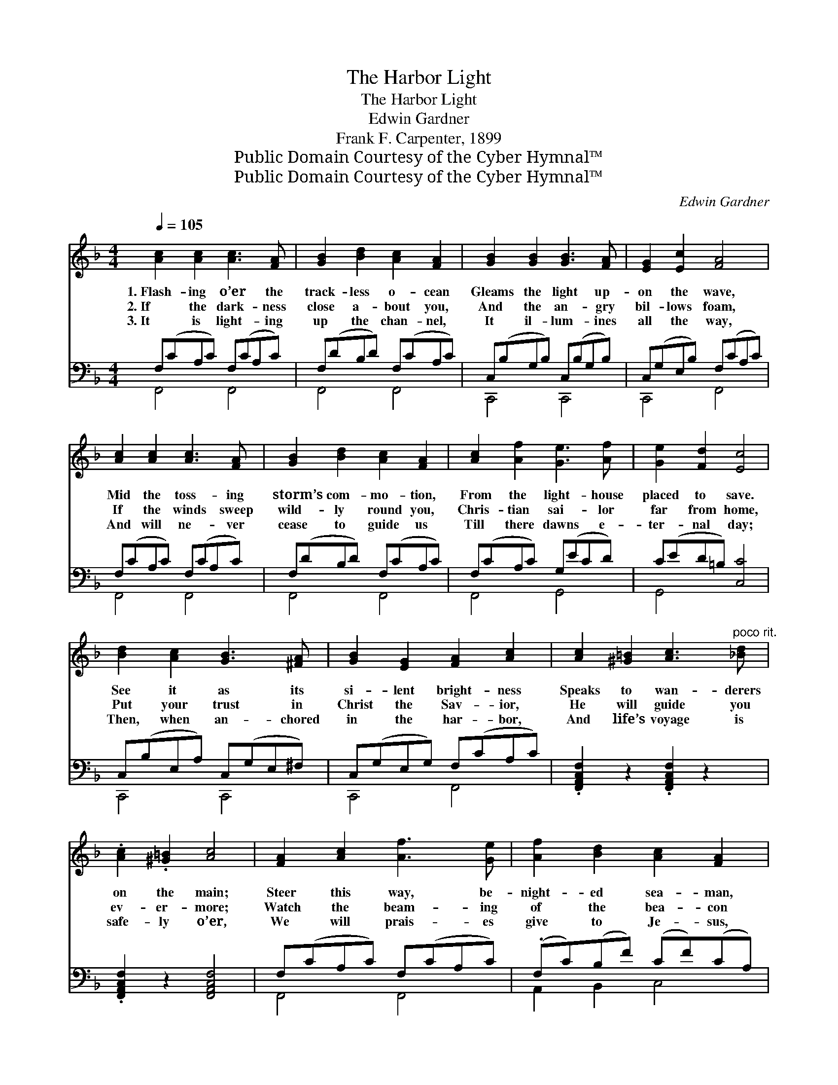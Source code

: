 X:1
T:The Harbor Light
T:The Harbor Light
T:Edwin Gardner
T:Frank F. Carpenter, 1899
T:Public Domain Courtesy of the Cyber Hymnal™
T:Public Domain Courtesy of the Cyber Hymnal™
C:Edwin Gardner
Z:Public Domain
Z:Courtesy of the Cyber Hymnal™
%%score ( 1 2 ) ( 3 4 )
L:1/8
Q:1/4=105
M:4/4
K:F
V:1 treble 
V:2 treble 
V:3 bass 
V:4 bass 
V:1
 [Ac]2 [Ac]2 [Ac]3 [FA] | [GB]2 [Bd]2 [Ac]2 [FA]2 | [GB]2 [GB]2 [GB]3 [FA] | [EG]2 [Ec]2 [FA]4 | %4
w: 1.~Flash- ing o’er the|track- less o- cean|Gleams the light up-|on the wave,|
w: 2.~If the dark- ness|close a- bout you,|And the an- gry|bil- lows foam,|
w: 3.~It is light- ing|up the chan- nel,|It il- lum- ines|all the way,|
 [Ac]2 [Ac]2 [Ac]3 [FA] | [GB]2 [Bd]2 [Ac]2 [FA]2 | [Ac]2 [Af]2 [Ge]3 [Af] | [Ge]2 [Fd]2 [Ec]4 | %8
w: Mid the toss- ing|storm’s com- mo- tion,|From the light- house|placed to save.|
w: If the winds sweep|wild- ly round you,|Chris- tian sai- lor|far from home,|
w: And will ne- ver|cease to guide us|Till there dawns e-|ter- nal day;|
 [Bd]2 [Ac]2 [GB]3 [^FA] | [GB]2 [EG]2 [FA]2 [Ac]2 | [Ac]2 [^G=B]2 [Ac]3"^poco rit." [_Bd] | %11
w: See it as its|si- lent bright- ness|Speaks to wan- derers|
w: Put your trust in|Christ the Sav- ior,|He will guide you|
w: Then, when an- chored|in the har- bor,|And life’s voyage is|
 .[Ac]2 .[^G=B]2 [Ac]4 | [FA]2 [Ac]2 [Af]3 [Ge] | [Af]2 [Bd]2 [Ac]2 [FA]2 | %14
w: on the main;|Steer this way, be-|night- ed sea- man,|
w: ev- er- more;|Watch the beam- ing|of the bea- con|
w: safe- ly o’er,|We will prais- es|give to Je- sus,|
"^riten." F2 (F>G) A3 A | F4 [EG]4 | !fermata![A,CF]6 z2 |"^Inst." F2 F2 (FC) (FA) || %18
w: If the * port you’d|safe- ly|gain.||
w: From the * light- house|on the|shore.||
w: For the * light a-|long the|shore.||
"^Refrain" [Ec]2 [Fc]2 [Gc]3"^Poco animato" [Bc] | [Ac]2 [Gc]2 [Fc]2 [FA]2 | %20
w: ||
w: ||
w: Look to Je- sus,|Chris- tian sai- lor,|
 [Bd]2 [Bd]2 [Bd]3 [df] | [ce]2 [Bd]2 [Ac]4 | [GB]2 [GB]2 [GB]3 [EG] | %23
w: |||
w: |||
w: While the rag- ing|tem- pests roar;|Watch the gleam- ing|
 [FA]2 [GB]2!<(! [^G=B]2!<)! [Ac]2 |!f! [Bd]3 [Bd]!>(! [Ac]2 [Ac]2!>)! | %25
w: ||
w: ||
w: of the bea- con,|He’s the light a-|
!p! [GB]3 [EG] ([GB]2 [FA]2) | z2 ([FA][GB][Ac][Bd]) ([ce][df]) |!ff! ([df]4 [Bd]3) [GB] | %28
w: |||
w: |||
w: long the shore, *|He’s * * * the *|light * a-|
 ([FA]4 [GB]3) [EG] | ([GB]4 !fermata![FA]4) |] %30
w: ||
w: ||
w: long * the|shore. *|
V:2
 x8 | x8 | x8 | x8 | x8 | x8 | x8 | x8 | x8 | x8 | x8 | x8 | x8 | x8 | F2 F>G A3 A | F4 (C2 B,2) | %16
 x8 | x8 || x8 | x8 | x8 | x8 | x8 | x8 | x8 | x8 | x8 | x8 | x8 | x8 |] %30
V:3
 F,(CA,C) F,(CA,C) | F,(DB,D) F,(CA,C) | C,(B,G,B,) C,(B,G,B,) | C,(G,E,B,) F,(CA,C) | %4
 F,(CA,C) F,(CA,C) | F,(DB,D) F,(CA,C) | F,(CA,C) G,(ECD) | C(ED=B,) [C,C]4 | %8
 C,(B,E,A,) C,(G,E,^F,) | C,(G,E,G,) F,(CA,C) | .[F,,A,,C,F,]2 z2 .[F,,A,,C,F,]2 z2 | %11
 .[F,,A,,C,F,]2 z2 [F,,A,,C,F,]4 | F,(CA,C) F,(CA,C) | (.F,C)(B,F) (CF)(CA,) | %14
 [F,,F,]2 ([F,,F,]>[G,,G,]) [A,,A,]3 [A,,A,] | [F,,F,]4 [C,,C,]4 | !fermata![F,,F,]6 z2 | z8 || %18
 .[C,G,]2 .[C,A,]2 .[C,E,]2 .[C,G,]2 | [C,C]2 [E,B,]2 [F,A,]2 [F,C]2 | %20
 .[B,,D,F,B,]2 .[B,,D,F,B,]2 .[B,,D,F,B,]2 z [B,,D,F,B,] | [B,,D,F,B,]2 [B,,D,F,B,]2 [F,A,C]4 | %22
 .[C,E,G,]2 .[C,E,G,]2 .[C,E,G,]3 [C,C] | [F,C]2 [F,B,]2 [F,D]2 [F,C]2 | B,,4 [F,,F,]4 | %25
 C,3 E, F,4 | [F,A,C]6 z2 | [B,,D,F,B,]6 z2 | [C,,C,]4 [C,,C,]4 | (C,4 [F,,F,]4) |] %30
V:4
 F,,4 F,,4 | F,,4 F,,4 | C,,4 C,,4 | C,,4 F,,4 | F,,4 F,,4 | F,,4 F,,4 | F,,4 G,,4 | G,,4 x4 | %8
 C,,4 C,,4 | C,,4 F,,4 | x8 | x8 | F,,4 F,,4 | A,,2 B,,2 C,4 | x8 | x8 | x8 | x8 || x8 | x8 | x8 | %21
 x8 | x8 | x8 | x8 | x8 | x8 | x8 | x8 | C,4 x4 |] %30

